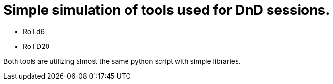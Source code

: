 = Simple simulation of tools used for DnD sessions.

* Roll d6
* Roll D20

Both tools are utilizing almost the same python script with simple libraries.